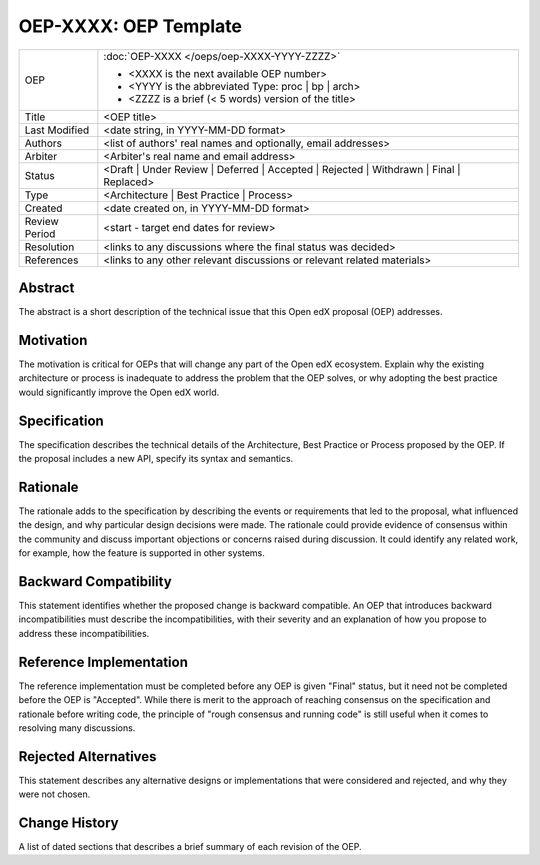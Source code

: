 ======================
OEP-XXXX: OEP Template
======================

.. This OEP template is based on Python's PEP standard.

+-----------------+--------------------------------------------------------+
| OEP             | :doc:`OEP-XXXX </oeps/oep-XXXX-YYYY-ZZZZ>`             |
|                 |                                                        |
|                 | * <XXXX is the next available OEP number>              |
|                 | * <YYYY is the abbreviated Type: proc | bp | arch>     |
|                 | * <ZZZZ is a brief (< 5 words) version of the title>   |
+-----------------+--------------------------------------------------------+
| Title           | <OEP title>                                            |
+-----------------+--------------------------------------------------------+
| Last Modified   | <date string, in YYYY-MM-DD format>                    |
+-----------------+--------------------------------------------------------+
| Authors         | <list of authors' real names and                       |
|                 | optionally, email addresses>                           |
+-----------------+--------------------------------------------------------+
| Arbiter         | <Arbiter's real name and email address>                |
+-----------------+--------------------------------------------------------+
| Status          | <Draft | Under Review | Deferred | Accepted |          |
|                 | Rejected | Withdrawn | Final | Replaced>               |
+-----------------+--------------------------------------------------------+
| Type            | <Architecture | Best Practice | Process>               |
+-----------------+--------------------------------------------------------+
| Created         | <date created on, in YYYY-MM-DD format>                |
+-----------------+--------------------------------------------------------+
| Review Period   | <start - target end dates for review>                  |
+-----------------+--------------------------------------------------------+
| Resolution      | <links to any discussions where the final              |
|                 | status was decided>                                    |
+-----------------+--------------------------------------------------------+
| References      | <links to any other relevant discussions               |
|                 | or relevant related materials>                         |
+-----------------+--------------------------------------------------------+

Abstract
========

The abstract is a short description of the technical issue that
this Open edX proposal (OEP) addresses.

Motivation
==========

The motivation is critical for OEPs that will change any part of the Open edX
ecosystem. Explain why the existing architecture or process is inadequate to
address the problem that the OEP solves, or why adopting the best practice
would significantly improve the Open edX world.

Specification
=============

The specification describes the technical details of the Architecture, Best
Practice or Process proposed by the OEP. If the proposal includes a new API,
specify its syntax and semantics.

Rationale
=========

The rationale adds to the specification by describing the events or
requirements that led to the proposal, what influenced the design, and why
particular design decisions were made. The rationale could provide evidence
of consensus within the community and discuss important objections or
concerns raised during discussion. It could identify any related work, 
for example, how the feature is supported in other systems.

Backward Compatibility
======================

This statement identifies whether the proposed change is backward compatible.
An OEP that introduces backward incompatibilities must describe the
incompatibilities, with their severity and an explanation of how you propose to
address these incompatibilities.

Reference Implementation
========================

The reference implementation must be completed before any OEP is given "Final"
status, but it need not be completed before the OEP is "Accepted". While there is
merit to the approach of reaching consensus on the specification and rationale
before writing code, the principle of "rough consensus and running code" is
still useful when it comes to resolving many discussions.

Rejected Alternatives
=====================

This statement describes any alternative designs or implementations that were
considered and rejected, and why they were not chosen.

Change History
==============

A list of dated sections that describes a brief summary of each revision of the
OEP.
